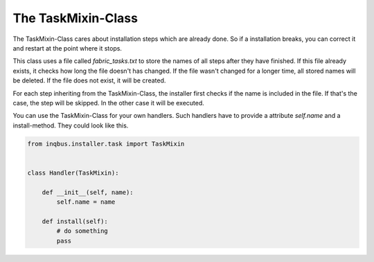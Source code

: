 The TaskMixin-Class
===================

The TaskMixin-Class cares about installation steps which are already done. So
if a installation breaks, you can correct it and restart at the point where it
stops.

This class uses a file called *fabric_tasks.txt* to store the names of all 
steps after they have finished. If this file already exists, it checks how long
the file doesn't has changed. If the file wasn't changed for a longer time, all
stored names will be deleted. If the file does not exist, it will be created.

For each step inheriting from the TaskMixin-Class, the installer first checks
if the name is included in the file. If that's the case, the step will be 
skipped. In the other case it will be executed.

You can use the TaskMixin-Class for your own handlers. Such handlers have to
provide a attribute *self.name* and a install-method. They could look like
this.

.. code-block:: python

  from inqbus.installer.task import TaskMixin
  
  
  class Handler(TaskMixin):
  
      def __init__(self, name):
          self.name = name
  
      def install(self):
          # do something
          pass